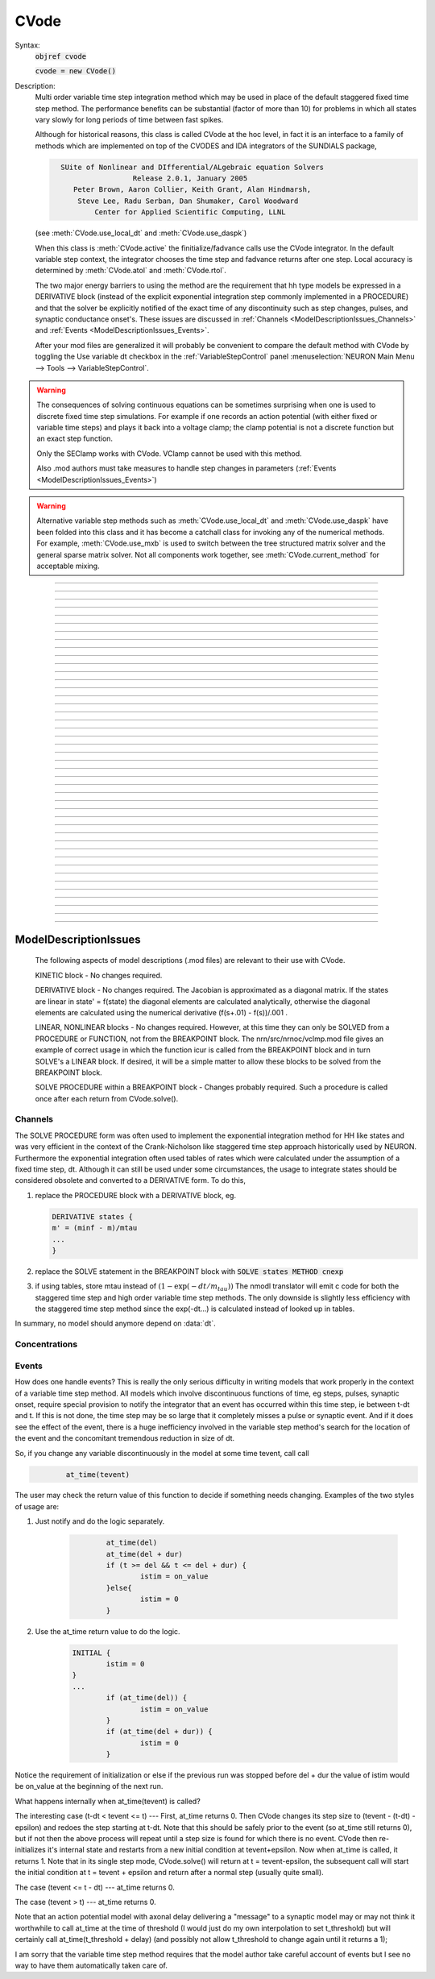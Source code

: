 .. _cvode:

         
CVode
-----

.. class:: CVode


    Syntax:
        :code:`objref cvode`

        :code:`cvode = new CVode()`


    Description:
        Multi order variable time step integration method which may be used in place 
        of the default staggered fixed time step method.  The performance benefits 
        can be substantial (factor of more than 10) for problems in which all states 
        vary slowly for long periods of time between fast spikes. 
         
        Although for historical reasons, this class is called CVode at the hoc level, 
        in fact it is an interface to a family of methods which are implemented on 
        top of the CVODES and IDA integrators of the SUNDIALS package, 

        .. code-block::
            none

              SUite of Nonlinear and DIfferential/ALgebraic equation Solvers 
                               Release 2.0.1, January 2005 
                 Peter Brown, Aaron Collier, Keith Grant, Alan Hindmarsh, 
                  Steve Lee, Radu Serban, Dan Shumaker, Carol Woodward 
                      Center for Applied Scientific Computing, LLNL 

        (see :meth:`CVode.use_local_dt` and :meth:`CVode.use_daspk`) 
         
        When this class is :meth:`CVode.active` the finitialize/fadvance calls use the CVode 
        integrator. 
        In the default variable step context, the integrator 
        chooses the time step and fadvance returns after one step. Local accuracy 
        is determined by :meth:`CVode.atol` and :meth:`CVode.rtol`. 
         
        The two major energy barriers to 
        using the method are the requirement that hh type models be 
        expressed in a DERIVATIVE block (instead of the explicit 
        exponential integration step commonly implemented in a PROCEDURE) 
        and that the solver be explicitly notified of 
        the exact time of any discontinuity 
        such as step changes, pulses, and synaptic conductance 
        onset's. These issues are discussed in :ref:`Channels <ModelDescriptionIssues_Channels>` 
        and :ref:`Events <ModelDescriptionIssues_Events>`. 
         
        After your mod files are generalized it will probably be 
        convenient to compare the default method with CVode by 
        toggling the Use variable dt checkbox in the :ref:`VariableStepControl` 
        panel
        :menuselection:`NEURON Main Menu --> Tools --> VariableStepControl`.
         
         

    .. seealso::
        :func:`fadvance`, :func:`finitialize`, :data:`secondorder`, :data:`dt`

    .. warning::
        The consequences of solving continuous equations can be sometimes 
        surprising when one is used to discrete fixed time step simulations. 
        For example if one records an action potential (with either fixed or 
        variable time steps) and plays it back into a voltage clamp; the clamp 
        potential is not a discrete function but an exact step function. 
         
        Only the SEClamp works with CVode. VClamp cannot be used with this method. 
         
        Also .mod authors must take measures to handle step changes in parameters 
        (:ref:`Events <ModelDescriptionIssues_Events>`) 
         

    .. warning::
        Alternative variable step methods such as :meth:`CVode.use_local_dt` 
        and :meth:`CVode.use_daspk` have been folded into this class and it has become 
        a catchall class for invoking any of the numerical methods. For example, 
        :meth:`CVode.use_mxb` is used to switch between the tree structured matrix solver 
        and the general sparse matrix solver. Not all components work together, see 
        :meth:`CVode.current_method` for acceptable mixing. 

         

----



.. method:: CVode.solve


    Syntax:
        :code:`cvode.solve()`

        :code:`cvode.solve(tout)`


    Description:
        With no argument integrates for one step. All states and assigned variables 
        are consistent at time t. dt is set to the size of the step. 
        With the tout argument, cvode integrates til its step passes tout. Internally 
        cvode returns the interpolated values of the states (at exactly tout) 
        and the CVode class calls the functions necessary to update the assigned variables. 
        Note that cvode.solve(tout) may be called for any value of tout greater than 
        t-dt where dt is the size of its last single step. 
         
        For backward compatibility with finitialize/fadvance 
        it is better to use the :meth:`CVode.active` method instead of calling 
        solve directly. 
         


----



.. method:: CVode.statistics


    Syntax:
        :code:`cvode.statistics()`


    Description:
        Prints information about the number of integration steps, function evaluations, 
        newton iterations, etc. 

    .. seealso::
        :meth:`CVode.spike_stat`

         

----



.. method:: CVode.spike_stat


    Syntax:
        :code:`cvode.spike_stat(vector)`


    Description:
        Similar to :meth:`CVode.statistics` but returns statistics information in the 
        passed :class:`Vector` argument. The vector will be resized to length 
        11 and the elements are: 

        .. code-block::
            none

              0  total number of equations (0 unless cvode has been active). 
              1  number of NetCon objects. 
              2  total number of events delivered. 
              3  number of NetCon events delivered. 
              4  number of PreSyn events put onto queue. 
              5  number of SelfEvents delivered. 
              6  number of SelfEvents put onto queue (net_send from mod files). 
              7  number of SelfEvents moved (net_move from mod files). 
              8  number of items inserted into event queue. 
              9  number of items moved to a new time in the event queue. 
             10  number of items removed from event queue. 


         

----



.. method:: CVode.print_event_queue


    Syntax:
        :code:`cvode.print_event_queue()`

        :code:`cvode.print_event_queue(Vector)`


    Description:
        With no arg, prints information on the event queue. 
        It should only be called after an finitialize and before changing any 
        aspect of the model structure. Many types of structure changes invalidate 
        pointers used in the event queue. 
         
        With a vector argument, the delivery times are copied to the Vector in 
        proper monotonically increasing order. 


----



.. method:: CVode.event_queue_info


    Syntax:
        :code:`cvode.event_queue_info(2, tvec, list)`

        :code:`cvode.event_queue_info(3, tvec, flagvec, list)`


    Description:
        Returns NetCon (2) or SelfEvent (3) information currently on the event queue. 
        If the type is 2,  NetCon information currently on the event queue 
        is returned: delivery times are returned in tvec and the corresponding 
        NetCon objects are returned in the List arg. If the type is 3, 
        SelfEvent information is returned: delivery times are returned in tvec, 
        the flags are returned in flagvec, and the SelfEvent targets 
        (ArtificialCells are PointProcesses) returned in the List arg. 
         
        It should only be called after an finitialize and before changing any 
        aspect of the model structure. Many types of structure changes invalidate 
        pointers used in the event queue. 
         
        The delivery times are copied to the Vector in 
        proper monotonically increasing order. 


----



.. method:: CVode.rtol


    Syntax:
        :code:`x = cvode.rtol()`

        :code:`x = cvode.rtol(relative)`


    Description:
        Returns the local relative error tolerance. With arg, set the relative 
        tolerance. The default relative tolerance is 0. 
         
        The solver attempts to use a step size so that the local error for each 
        state is less than 

        .. code-block::
            none

            	rtol*|state| + atol*atolscale_for_state 

        The error test passes if the error in each state, e[i], is such that 
        e[i]/state[i] < rtol OR e[i] < atol*atolscale_for_state 
        (the default atolscale_for_state is 1, see :meth:`CVode.atolscale` ) 
         

----



.. method:: CVode.atol


    Syntax:
        :code:`x = cvode.atol()`

        :code:`x = cvode.atol(absolute)`


    Description:
        Returns the default local absolute error tolerance. With args, set the 
        default absolute tolerance. 
        The default absolute tolerance is 1e-2. A multiplier for 
        specific states may be set with the :meth:`CVode.atolscale` function and also may be 
        specified in model descriptions. 
         
        The solver attempts to use a step size so that the local error for each 
        state is less than 

        .. code-block::
            none

            	rtol*|state| + atol*atolscale_for_state 

        The error test passes if the error in each state, e[i], is such that 
        e[i]/state[i] < rtol OR e[i] < atol*atolscale_for_state 
         
        Therefore states should be scaled (or the absolute tolerance reduced) 
        so that when the value is close to 0, the error is not too large. 
         
        (See :func:`atolscale` for how to set distinct absolute multiplier 
        tolerances for different states.) 
         
        Either rtol or atol may be set to 0 but not both. (pure absolute tolerance 
        or pure relative tolerance respectively). 

         

----



.. method:: CVode.atolscale


    Syntax:
        :code:`tol = cvode.atolscale(&var, toleranceMultiplier)`

        :code:`tol = cvode.atolscale(&var)`

        :code:`tol = cvode.atolscale("basename" [, toleranceMultiplier])`


    Description:
        Specifies the absolute tolerance scale multiplier (default is 1.0) 
        for all STATE's of which the address 
        of var is an instance. Eg.  \ :code:`cvode.atolscale(&soma.v(.5), 1e-8)` sets 
        the absolute tolerance multiplier for all membrane potentials everywhere. 
        (The syntax for merely specifying a name is admittedly cumbersome but 
        the function is not often needed and it avoids the necessity of 
        explicitly having to parse strings such as "TrigKSyn.G".) 
        The currently specified multiplier for that state name 
        is returned by the function call. 
         
        Specification of a particular STATEs absolute tolerance multiplier 
        is only needed 
        if its scale is extremely small or large and is best indicated within the 
        model description file itself using the STATE declaration syntax:n 

        .. code-block::
            none

            	state (units) <tolerance> 

        See nrn/demo/release/cabpump.mod for an example of a model which needs 
        a specific scaling of absolute tolerances (ie, calcium concentration 
        and pump density). 
         
        The "basename" form is simpler than the pointer form and was added to 
        simplify the implementation of the AtolTool. The pointer form required 
        the state to actually exist at the specified location. Base names are 
        "v", "vext", state_suffix such as m_hh, and PointProcessName.state such 
        as ExpSyn.g . 

         

----



.. method:: CVode.re_init


    Syntax:
        :code:`cvode.re_init()`


    Description:
        Initializes the integrator. This is done by :func:`finitialize` when cvode 
        is :meth:`~CVode.active`. 

         

----



.. method:: CVode.stiff


    Syntax:
        :code:`x = cvode.stiff()`

        :code:`x = cvode.stiff(0-2)`


    Description:
        2 is the default. All states computed implicitly. 
         
        1 only membrane potential computed implicitly. 
         
        0 Adams-Bashforth integration. 

         

----



.. method:: CVode.active


    Syntax:
        :code:`x = cvode.active()`

        :code:`x = cvode.active(0)`

        :code:`x = cvode.active(1)`

        :code:`following two not yet implemented`

        :code:`x = cvode.active(1, dt)`

        :code:`x = cvode.active(tvec)`


    Description:
        When CVode is active then :func:`finitialize` 
        calls :meth:`CVode.re_init` and  :func:`fadvance` calls :meth:`CVode.solve`. 
         
        This function allows one to toggle between the normal integration 
        method and the CVode method with no changes to existing interpreter 
        code. The return value is whether CVode is active. 
         
        With only a single 1 arg, the fadvance calls CVode to do a single 
        variable time step. 
         
        With the dt arg, fadvance returns at t+dt. 
         
        With a Vector tvec argument, CVode is made active and a sequence of 
        calls to fadvance returns at the times given by the elements of 
        tvec. After the last tvec element, fadvance returns after each 
        step. 

         

----



.. method:: CVode.maxorder


    Syntax:
        :code:`x = cvode.maxorder()`

        :code:`x = cvode.maxorder(0 - 12)`


    Description:
        Default maximum order for implicit methods is 5. It is usually best to 
        let cvode determine the order. 12 for Adams. 

         

----



.. method:: CVode.jacobian


    Syntax:
        :code:`x = cvode.jacobian()`

        :code:`x = cvode.jacobian(0 - 2)`


    Description:
        0 is the default. Linear solvers supplied by NEURON. 
        1 use dense matrix 
        2 use diagonal matrix 

         

----



.. method:: CVode.states


    Syntax:
        :code:`objref dest_vector`

        :code:`dest_vector = new Vector()`

        :code:`cvode.states(dest_vector)`


    Description:
        Fill the destination :class:`Vector` with the values of the states. 
        On return dest_vector.size will be the number of states. 

         

----



.. method:: CVode.dstates


    Syntax:
        :code:`cvode.dstates(dest_vector)`


    Description:
        Fill the destination :class:`Vector` with the values of d(state)/dt. 

         

----



.. method:: CVode.f


    Syntax:
        :code:`cvode.f(t, yvec, ypvec)`


    Description:
        returns f(yvec, t) in ypvec. f is the existing model. 
        Size of yvec must be equal to the number of states ( ie vector size 
        returned by :meth:`CVode.states`). ypvec will be resized to the proper size. 
        Note that the order of the states in the vector is indicated by the 
        names returned by :meth:`CVode.statename` 

    .. warning::
        Works only for global variable time step method. 
        Works only with single thread. 

         

----



.. method:: CVode.yscatter


    Syntax:
        :code:`cvode.yscatter(yvec)`


    Description:
        Fills the state variables with the values specified in yvec. 
        Size of yvec must be equal to the number of states ( ie vector size 
        returned by :meth:`CVode.states`). Note that active CVode requires a subsequent 
        :meth:`CVode.re_init` if one wishes to integrate from the yvec state point. 

    .. warning::
        Works only for global variable time step method. 
        Works only with single thread. 

         

----



.. method:: CVode.ygather


    Syntax:
        :code:`cvode.ygather(yvec)`


    Description:
        Fills yvec with the state variables (will be resized to the number of 
        states). This is analogous to :meth:`CVode.states` after a :meth:`CVode.re_init`. 

    .. warning::
        Works only for global variable time step method. 
        Works only with single thread. 

         

----



.. method:: CVode.fixed_step


    Syntax:
        :code:`cvode.fixed_step()`


    Description:
        Uses the fixed step method to advance the simulation by :data:`dt` . 
        The initial condition is whatever state values are present (eg subsequent 
        to a previous integration step or :meth:`CVode.yscatter` or :meth:`CVode.f` or explicitly 
        user modified state values). The model state values are those after the 
        fixed step integration (but are NOT the same as the current state defined 
        by CVode and returned by :meth:`CVode.states` (that would be the case only after 
        a subsequent :meth:`CVode.re_init`)) To get the new current states in CVode 
        vector order, use :meth:`CVode.ygather`. 
         
        Valid under all circumstances. This is basically an :func:`fadvance` using 
        the fixed step method and avoids the overhead of 

        .. code-block::
            none

            cvode.active(0) 
            fadvance() 
            cvode.active(1) 

        in order to allow the use of the CVode functions assigning state and 
        evaluating states and dstates/dt 

    .. warning::
        :meth:`CVode.dstates` are invalid and should be determined by a call to 
        :meth:`CVode.f` using the current state from :meth:`CVode.ygather` . 

         

----



.. method:: CVode.error_weights


    Syntax:
        :code:`cvode.error_weights(dest_vector)`


    Description:

        Fill the destination :class:`Vector` with the values of the weights used
        to compute the norm of the local error in cvodes and ida.

----



.. method:: CVode.acor


    Syntax:
        :code:`cvode.acor(dest_vector)`

    Description:
        Fill the destination :class:`Vector` with the values of the local errors
        on the last step.
         

----



.. method:: CVode.statename


    Syntax:
        :code:`cvode.statename(i, dest_string)`

        :code:`cvode.statename(i, dest_string, style)`


    Description:
        Return the hoc name of the i'th string in dest_string 
        The default style, 0, is to attempt to specify the name in terms of 
        object references such as cell[3].syn[2].g. Style 1 specifies the name 
        in terms of the object id, eg. ExpSyn[25].g or Cell[25].soma.v(.5). 
        Style 2 returns the basename, e.g. v, or ExpSyn.g . 

         
         

----



.. method:: CVode.netconlist


    Syntax:
        :code:`List = cvode.netconlist(precell, postcell, target)`

        :code:`List = cvode.netconlist(precell, postcell, target, list)`


    Description:
        Returns a new :class:`List` (or appends to the list in the 4th argument 
        position and returns a reference to that) of :class:`NetCon` object 
        references whose precell (or pre), postcell, and target match the pattern 
        specified in the first three arguments. These arguments may each be either 
        an object reference or a string. If an object, then each NetCon 
        appended to the list will match that object exactly. String arguments 
        are regular expressions 
        and the NetCon will match if the name of the object has a substring that 
        is accepted by the regular expression. 
        (Object names are the 
        internal names consisting of the template name followed by an index). 
        An empty string, "", is equivalent to ".*" and 
        matches everything in that field. A template 
        name will match all the objects of that particular class. Note that 
        some of the useful special regular expression characters are ".*+^$<>". 
        The "<>" is used instead of the the standard special characters "[]" to specify 
        a character range and obviates escaping the square bracket characters 
        when attempting to match an array string. ie square brackets are not 
        special and only match themselves. 

    Example:
        A compact method of iterating over a set of NetCon objects is 
        to create the list iterator 

        .. code-block::
            none

            iterator ltr() {local i, cnt  localobj nil 
            	for i = 0, $o2.count - 1 { 
            		$o1 = $o2.object(i) 
            		iterator_statement 
            	} 
            	$o1 = nil 
            } 

        and then take advantage of the automatic creation and destruction 
        of lists with, for example, to print all the postcells that the 
        given precell connects to: 

        .. code-block::
            none

            objref xo 
            for ltr(xo, cvode.netconlist(precell, "", "")) { 
            	print xo.postcell 
            } 


         

----



.. method:: CVode.record


    Syntax:
        :code:`cvode.record(&rangevar, yvec, tvec)`

        :code:`cvode.record(&rangevar, yvec, tvec, 1)`


    Description:
        Similar to the Vector :meth:`~Vector.record` function but also works correctly with 
        the local variable time step method. Limited to recording only range variables 
        of density mechanisms and point processes. 
         
        During a run, record the stream of values in the specified range 
        variable into the yvec Vector along with time values into the tvec Vector. 
        Note that each recorded range variable must have a separate tvec which 
        will be different for different cells. On initialization 
        the yvec and tvec Vectors are resized to 1 and the initial value of the 
        range variable and time is stored in the Vectors. 
         
        To stop recording into a particular vector, remove all the references 
        either to tvec or yvec or call :func:`record_remove` . 
         
        If the fourth argument is present and equal to 1, the yvec is recorded 
        only at the existing t values in tvec. This option may slow integration 
        since it requires calculation of states at those particular times. 

         

----



.. method:: CVode.record_remove


    Syntax:
        :code:`cvode.record_remove(yvec)`


    Description:
        Remove yvec (and the corresponding xvec) 
        from the list of recorded vectors. See :func:`record`. 

         

----



.. method:: CVode.event


    Syntax:
        :code:`cvode.event(t)`

        :code:`cvode.event(t, "statement")`

        :code:`cvode.event(t, "statement", pointprocess, re_init)`


    Description:
        With no argument, an event without a source or target 
        is inserted into the event queue 
        for "delivery" at time t. This has the side effect of causing a return 
        from :func:`fadvance` (or :meth:`CVode.solve` or :meth:`ParallelContext.psolve` or :func:`batch_run` 
        exactly at time t. This is used by the stdrun.hoc file 
        to make sure a simulation stops at tstop or after the appropriate 
        time on pressing "continuerun" or "continuefor". When :meth:`CVode.use_local_dt` 
        is active, all cells are interpolated to the event time. 
         
        If the hoc statement argument is present, the statement is executed (in 
        the object context of the call to cvode.event) when 
        the event time arrives. 
        This statement is normally a call to a procedure 
        which may send another cvode.event. Note that since the event queue 
        is cleared upon :func:`finitialize` the cvode.event must be sent after that. 
         
        Multiple threads and/or the local variable time step method, sometimes require 
        a bit of extra thought about the purpose of the statement. Should it be executed 
        only in the context of a single thread, should it be executed only in the 
        context of a single cell, and should only the integrator associated with that 
        cell be initialized due to a state change caused by the statement? 
        When the third arg is absent, then before the statement is executed, all cells 
        of all threads are interpolated to time t, all threads 
        join at time t, and the statement is executed by the main thread. A call to 
        :meth:`CVode.re_init` is allowed. If the third arg (a POINT_PROCESS object) is 
        present, then, the integrator of the cell  (if lvardt) containing the POINT_PROCESS 
        is interpolated to time t, and the statement is executed by the thread 
        containing the POINT_PROCESS. Meanwhile, the other threads keep executing. 
        The statement should only access states and parameters associated with the 
        cell containing the POINT_PROCESS. If any states or parameters are changed, 
        then the fourth arg should be set to 1 to cause a re-initialization of only 
        the integrator managing the cell (CVode.re_init is nonsense in this context). 

         

----



.. method:: CVode.minstep


    Syntax:
        :code:`hmin = cvode.minstep()`

        :code:`hmin = cvode.minstep(hmin)`


    Description:
        Gets (and sets in the arg form) the minimum time step allowed for 
        a CVODE step. Default is 0.0 . An error message is printed if a time step less 
        than the minimum step is used. 

    .. warning::
        Not very useful. What we'd really like is a minimum first order implicit step. 

         

----



.. method:: CVode.maxstep


    Syntax:
        :code:`hmax = cvode.maxstep()`

        :code:`hmax = cvode.maxstep(hmax)`


    Description:
        Gets (and sets in the arg form) the maximum value of the step size 
        allowed for a CVODE step. CVODE will not choose a step size larger than this. 
        The default value is 0 and in this case means infinity. 

         

----



.. method:: CVode.use_local_dt


    Syntax:
        :code:`boolean = cvode.use_local_dt()`

        :code:`boolean = cvode.use_local_dt(boolean)`


    Description:
        Gets (and sets) the local variable time step method flag. 
        When CVODE is :meth:`~CVode.active`, this implies a separate CVODE 
        instance for every cell in the simulation. :meth:`CVode.record` is the only way 
        at present that variables can be properly obtained when this method is used. 

    .. warning::
        Not well integrated with the existing standard run system graphics 
        because cells are 
        generally at different times and an fadvance only changes the variables 
        for the earliest time cell. 
         
        :meth:`CVode.use_daspk` and use_local_dt cannot both be 1 at present. Toggling one 
        on will toggle the other off. 

         

----



.. method:: CVode.debug_event


    Syntax:
        :code:`cvode.debug_event(1)`

        :code:`cvode.debug_event(2)`


    Description:
        Prints information whenever an event is generated or delivered. When the 
        argument is true, information is printed at every integration step as well. 

         

----



.. method:: CVode.use_long_double


    Syntax:
        :code:`boolean = cvode.use_long_double()`

        :code:`booelan = cvode.use_long_double(boolean)`


    Description:
        When true, vector methods involving sums over the elements are accumulated 
        in a long double variable. This is useful in debugging when the 
        global variable time step method gives different results for different 
        :meth:`ParallelContext.nthread`. It may be the case that the difference is 
        due to differences in round-off error due to the non-associativity of 
        computer addition. I.e when threads are used each thread adds up its own 
        group of numbers and then the group results are added together. When 
        a long double is used as the accumulator for addition, the round off error 
        should be the same regardless of the order of addition. Note that 
        this DOES NOT make the simulation more accurate --- just identical for 
        different numbers of threads (if the difference without it was due to 
        round off errors during summation). 

         

----



.. method:: CVode.order


    Syntax:
        :code:`order = cvode.order()`

        :code:`order = cvode.order(i)`


    Description:
        CVODE method order used on the last step. The arg form is for the ith 
        cell instance with the local step method. 

         

----



.. method:: CVode.use_daspk


    Syntax:
        :code:`boolean = cvode.use_daspk()`

        :code:`boolean = cvode.use_daspk(boolean)`


    Description:
        Gets (sets for the arg form) the internal flag with regard to whether to 
        use the IDA method when CVode is :meth:`~CVode.active`. If CVode is active 
        and the simulation involves :func:`LinearMechanism` or :func:`extracellular` mechanisms 
        then the IDA method is automatic and required. 
         
        Daspk refers to the Differential Algebraic Solver with the Preconditioned 
        Krylov method. The SUNDIALS package now calls this the IDA (Integrator 
        for Differential-Algebraic problems) integrator but it is really the same 
        thing. 

         

----



.. method:: CVode.condition_order


    Syntax:
        :code:`order = cvode.condition_order()`

        :code:`order = cvode.condition_order(1or2)`


    Description:
        When condition_order is 1 then :func:`NetCon` threshold detection takes place at a time 
        step boundary. This is the default. When condition_order is 2 then 
        NetCon threshold detection times  are linearly interpolated within the 
        integration step interval for which the threshold occurred. Second order 
        threshold is limited to variable step methods and is ignored for the 
        fixed step methods. Note that second order threshold detection time may change 
        due to synaptic events within the interval or even be abandoned. 
        It is useful for cells with approach threshold very slowly or with large 
        time steps. 

         

----



.. method:: CVode.dae_init_dteps


    Syntax:
        :code:`eps = cvode.dae_init_dteps()`

        :code:`eps = cvode.dae_init_dteps(eps)`

        :code:`eps = cvode.dae_init_dteps(eps, style)`


    Description:
        The size of the "infinitesimal" fixed fully implicit step used for 
        initialization of the DAE solver, see :func:`use_daspk` , in order to 
        meet the the initial condition requirement of f(y',y,t)=0. The default 
        is 1e-9 ms. 
         
        The default heuristic for meeting the initial condition requirement based 
        on the pre-initialization value of all the states and an initialization time 
        of t0 is: 
         
        t = t0 Vector.play continuous. 
         
        Two dteps voltage solve steps. (does not change t, or membrane mechanism 
        states but changes v,vext). 
        The initial value of  y is the present value of the 
        states. 
         
        t = t0 + dteps Vector.play continuous 
         
        One dteps step without changing y but it does determine dy/dt of the 
        v, vext portion of states. 
         
        t = t0 determine the dy/dt of the membrane mechanism states. 
        (note: membrane mechanism states are all derivative or kinetic 
        scheme states) 
         

    .. warning::
        A number of things can go wrong with the heuristics used to provide 
        the integrator with a consistent initial condition. When this happens 
        the default behavior is to stop. However one can modify the error 
        handling and/or choose a second 
        initialization heuristic that might work by setting the style method. 
         
        The working values of style are 0,1,2, 8,9,10. the latter style group 
        (010 bit set) chooses the alternative heuristic. This alternative 
        is very similar to the default except the third dteps step that determines 
        y' also is allowed to change y. This may be more reliable when the user 
        is not using Vector.play continuous. 
         
        If the 1 or 2 bit is 
        set, a warning is printed instead of an error and the sim continues. 
        If the 2 bit is set, then for the next 1e-6 ms, the integrator solves the 
        equation f(y', y, t)*(1 - exp(-1e-7(t - t0)) where t0 is the initialization 
        time. I call this parasitic since it is supposed to be 
        analogous to every voltage having a small capacitance to ground. 
        It has not been determined if the parasitic 
        heuristic has a reliable mathematical basis and the user should investigate 
        the state change patterns in the neighborhood of the initialization time. 
         

         

----



.. method:: CVode.simgraph_remove


    Syntax:
        :code:`cvode.simgraph_remove()`


    Description:
        Removes all items from the list of Graph lines recorded during 
        a local variable step simulation. Graph lines would have been added to this 
        list with :ref:`gui_graph`. 

         

----



.. method:: CVode.state_magnitudes


    Syntax:
        :code:`cvode.state_magnitudes(integer)`

        :code:`cvode.state_magnitudes(Vector, integer)`

        :code:`maxstate = cvode.state_magnitudes("basename", &maxacor)`


    Description:
         
        cvode.state_magnitudes(1) activates the calculation of the 
        running maximum magnitudes of states and acor. 0 turns it off. 
         
        cvode.state_magnitudes(2) creates an internal 
        list of the maximum of the maximum states and acors 
        according to the state basename currently in the model. Statenames not 
        in use have a maximum magnitude state and acor value of -1e9. 
         
        maxstate = cvode.state_magnitudes("basename", &maxacor) 
        returns the maxstate and maxacor for the state type, e.g. "v" or 
        "ExpSyn.g", or "m_hh". Note: state type names can be determined from 
        MechanismType and MechanismStandard 
         
        cvode.state_magnitudes(Vector, 0) returns all the maximum magnitudes for 
        each state in the Vector. This is analogous to cvode.states(Vector). 
        cvode.state_magnitudes(Vector, 1) returns the maximum magnitudes for 
        each acor in the Vector. 
         

         

----



.. method:: CVode.current_method


    Syntax:
        :code:`method = cvode.current_method()`


    Description:
        A value that indicates 
         
        modeltype + 10*use_sparse13 + 100*methodtype + 1000*localtype 
         
        where modeltype has the value: 
        0 if there are no sections or LinearMechanisms (i.e. empty model) 
        2 if the extracellular mechanism or LinearMechanism is present. (in this 
        case the fully implicit fixed step or daspk methods are required and cvode 
        cannot be used. 
        1 otherwise 
         
        use_sparse13 is 0 if the tree structured matrix solver is used and 1 
        if the general sparse matrix solver is used. The latter is required for 
        daspk and not allowed for cvode. The fixed step methods can use either. 
        The latter takes about twice as much time as the former. 
         
        methodtype = :data:`secondorder` if CVode is not active. It equals 3 if CVODE is 
        being used and 4 is DASPK is used. 
         
        localtype = 1 if the local step method is used. This implies methodtype==3 

         

----



.. method:: CVode.use_mxb


    Syntax:
        :code:`boolean = cvode.use_mxb()`

        :code:`boolean = cvode.use_mxb(boolean)`


    Description:
        Switch between the tree structured matrix solver (0) and the general 
        sparse matrix solver (1). Either is acceptable for fixed step methods. 
        For CVODE only the tree structured solver is allowed. For DASPK only the 
        general sparse solver is allowed. 

         

----



.. method:: CVode.store_events


    Syntax:
        :code:`cvode.store_events(vec)`


    Description:
        Accumulates all the sent events as adjacent pairs in the vector. 
        The pairs are the time at which the event was sent and the time it 
        is to be delivered. The user should do a vec.resize(0) before starting 
        a run. Cvode will stop storing with cvode.store_event(). 
        This is primarily for gathering data to design more efficient priority 
        queues. It may be eliminated when the tq-exper branch is merged back to 
        the main branch. Notice that there is no info about event type or where the 
        event is coming from or going to. 

         

----



.. method:: CVode.queue_mode


    Syntax:
        :code:`mode = cvode.queue_mode(boolean use_fixed_step_bin_queue, boolean use_self_queue)`


    Description:
        Normally, there is one event queue for all pending events. However, for the 
        fixed step method one can obtain marginally better queue performance through 
        the use of a bin queue for NetCon events. This utilizes a queue with 
        bins of size dt which has a very fast insertion time and every time step 
        all the events in a bin are delivered to their targets. Note that the 
        numerics of the simulation will differ compared to the default splay 
        tree queue (which stores double precision delivery times) if 
        NetCon.delay values are not integer multiples of dt. Also, even with 
        the fixed step method and and delays as integer multiples of dt, results 
        can differ at the double precision round off level due to the different order 
        that same time events can be received by the NET_RECEIVE block. 
         
        The optional "use_self_queue" (default 0) argument can only be used if the 
        the simulation is run with :meth:`~ParallelContext.psolve` method 
        of the :class:`ParallelContext` and must be selected prior to a call of 
        :meth:`ParallelContext.set_maxstep`  since this special technique requires a 
        computation of the global minimum :meth:`NetCon.delay` (not just the 
        minimum interprocessor NetCon delay) and that delay must be 
        greater than 0. The technique avoids the use of the  normal splay tree queue 
        for self events for ARTIFICIAL_CELLs (events initiated by the net_send call 
        and which may be manipulated by the net_move call in the NET_RECEIVE block). 
        It may thus be considerably faster. However, every minimum NetCon delay interval, 
        all the ARTIFICIAL_CELLS must be iterated to see if there are any outstanding 
        net_send events that need to be handled. Thus it is likely to have a beneficial 
        performance impact only for large numbers of ARTIFICIAL_CELLs which receive 
        many external input events per reasonable minimum delay interval. This method 
        has not receive much testing and the results should be compared with the 
        default queuing method. 
         
        Returns :code:`2*use_self_queue + use_fixed_step_bin_queue`. 

    .. seealso::
        :meth:`ParallelContext.spike_compress`

         

----



.. method:: CVode.cache_efficient


    Syntax:
        :code:`mode = cache_efficient(0or1)`


    Description:
        When set, G*v = R matrix and vectors are reallocated in tree order so that 
        all the elements of each type are contiguous in memory. Pointers to these 
        elements used by the GUI, Vector, Pointer, etc. are updated. 
         
        Much of the implementation was contributed by Hubert Eichner 

        .. code-block::
            none

            <eichnerh@in.tum.de> 

         
        :meth:`ParallelContext.multisplit` automatically sets cache_efficient(1) 

         

----



ModelDescriptionIssues
======================

        The following aspects of model descriptions (.mod files) 
        are relevant to their use with CVode. 
         
        KINETIC block - No changes required. 
         
        DERIVATIVE block - No changes required. 
        The Jacobian is approximated as a diagonal matrix. 
        If the states are linear in state' = f(state) the diagonal elements 
        are calculated analytically, otherwise the 
        diagonal elements are calculated using the numerical 
        derivative (f(s+.01) - f(s))/.001 . 
         
        LINEAR, NONLINEAR blocks - No changes required. 
        However, at this 
        time they can only be SOLVED from a PROCEDURE or FUNCTION, not 
        from the BREAKPOINT block. The nrn/src/nrnoc/vclmp.mod file 
        gives an example of correct usage in which the function 
        icur is called from the BREAKPOINT block and in turn SOLVE's 
        a LINEAR block. If desired, it will be a simple matter to 
        allow these blocks to be solved from the BREAKPOINT block. 
         
        SOLVE PROCEDURE within a BREAKPOINT block - Changes probably required. 
        Such a procedure is called once after each return from 
        CVode.solve(). 
         


.. _ModelDescriptionIssues_Channels:

Channels
~~~~~~~~

The SOLVE PROCEDURE form was often used to implement 
the exponential integration method for HH like states and was 
very efficient in the context of the Crank-Nicholson like 
staggered time step approach historically used by NEURON. 
Furthermore the exponential integration often used tables 
of rates which were calculated under the assumption of 
a fixed time step, dt. Although it can still be used under some 
circumstances, the usage to integrate states 
should be considered obsolete and converted to 
a DERIVATIVE form. To do this, 

1)  replace the PROCEDURE block with a DERIVATIVE block, eg. 

    .. code-block::
        none
        
        DERIVATIVE states { 
        m' = (minf - m)/mtau 
        ... 
        } 
2)  replace the SOLVE statement in the BREAKPOINT block with 
    :code:`SOLVE states METHOD cnexp`
3)  if using tables, store mtau instead of :math:`(1 -\exp(-dt/m_{tau}))`
    The nmodl translator will emit c code for both the staggered 
    time step and high order variable time step methods. The only 
    downside is slightly less efficiency with the staggered time 
    step method since the exp(-dt...) is calculated instead of 
    looked up in tables. 
 
In summary, no model should anymore depend on :data:`dt`. 
         


Concentrations
~~~~~~~~~~~~~~

         




.. _ModelDescriptionIssues_Events:

Events
~~~~~~

 
How does one handle events?  This is really the only serious 
difficulty in writing models that work properly in the 
context of a variable time step method. All models which involve 
discontinuous functions of time, eg steps, pulses, synaptic 
onset, require special provision to notify the integrator that 
an event has occurred within this time step, ie between t-dt and t. 
If this is not done, the time step may be so large that it 
completely misses a pulse or synaptic event. And if it does see 
the effect of the event, there is a huge inefficiency involved in the 
variable step method's search for the location of the event and the 
concomitant tremendous reduction in size of dt. 
 
So, if you change any variable discontinuously in the model 
at some time tevent, call 
call 

.. code-block::
    none

            at_time(tevent) 

The user may check the return value of this function to decide 
if something needs changing. Examples of the two styles of usage are: 
 
1) Just notify and do the logic separately. 

    .. code-block::
        none

        	at_time(del) 
        	at_time(del + dur) 
        	if (t >= del && t <= del + dur) { 
        		istim = on_value 
        	}else{ 
        		istim = 0 
        	} 

 
2) Use the at_time return value to do the logic. 

    .. code-block::
        none

        INITIAL { 
        	istim = 0 
        } 
        ... 
        	if (at_time(del)) { 
        		istim = on_value 
        	} 
        	if (at_time(del + dur)) { 
        		istim = 0 
        	} 

Notice the requirement of initialization or else if the previous 
run was stopped before del + dur the value of istim would be on_value 
at the beginning of the next run. 
 
What happens internally when at_time(tevent) is called? 
 
The interesting case (t-dt < tevent <= t) --- 
First, at_time returns 0. Then 
CVode changes its step size to (tevent - (t-dt) - epsilon) and redoes 
the step starting at t-dt. Note that this should be safely prior 
to the event (so at_time still returns 0), 
but if not then the above process will repeat 
until a step size is found for which there is no event. 
CVode then re-initializes it's internal state and 
restarts from a new initial condition at tevent+epsilon. 
Now when at_time is called, it returns 1. 
Note that in its single step mode, CVode.solve() will return 
at t = tevent-epsilon, the subsequent call will start the 
initial condition at t = tevent + epsilon and return after a normal 
step (usually quite small). 
 
The case (tevent <= t - dt) --- at_time returns 0. 
 
The case (tevent > t) --- at_time returns 0. 
 
Note that 
an action potential model with 
axonal delay delivering a "message" to a synaptic model may or 
may not think it worthwhile to call at_time at the time of threshold 
(I would just do my own interpolation to set t_threshold) 
but will certainly call at_time(t_threshold + delay)  (and possibly not 
allow t_threshold to change again until it returns a 1); 
 
I am sorry that the variable time step method requires that the 
model author take careful account of events but I see no way 
to have them automatically taken care of. 
 

 

